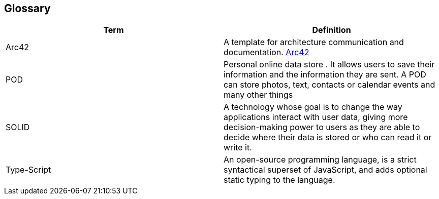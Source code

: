 [[section-glossary]]
== Glossary



[role="arc42help"]

[options="header"]
|===
| Term         | Definition
| Arc42    |  A template for architecture communication and documentation. https://arc42.org/[Arc42^]
| POD    | Personal online data store . It allows users to save their information and the information they are
sent. A POD can store photos, text, contacts or calendar events and many other things
|SOLID |  A technology whose goal is to change the way applications interact with user data, giving more decision-making
 power to users as they are able to decide where their data is stored or who can read it or write it.
| Type-Script | An open-source programming language, is a strict 
syntactical superset of JavaScript, and adds optional static typing to the language.

|===
